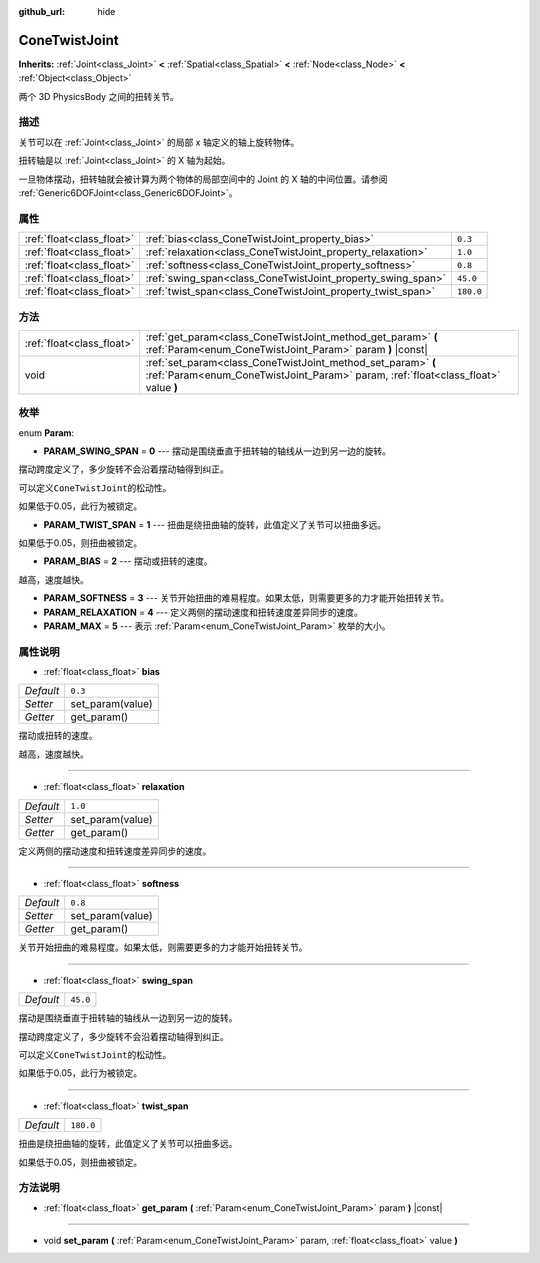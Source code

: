 :github_url: hide

.. Generated automatically by doc/tools/make_rst.py in GaaeExplorer's source tree.
.. DO NOT EDIT THIS FILE, but the ConeTwistJoint.xml source instead.
.. The source is found in doc/classes or modules/<name>/doc_classes.

.. _class_ConeTwistJoint:

ConeTwistJoint
==============

**Inherits:** :ref:`Joint<class_Joint>` **<** :ref:`Spatial<class_Spatial>` **<** :ref:`Node<class_Node>` **<** :ref:`Object<class_Object>`

两个 3D PhysicsBody 之间的扭转关节。

描述
----

关节可以在 :ref:`Joint<class_Joint>` 的局部 x 轴定义的轴上旋转物体。

扭转轴是以 :ref:`Joint<class_Joint>` 的 X 轴为起始。

一旦物体摆动，扭转轴就会被计算为两个物体的局部空间中的 Joint 的 X 轴的中间位置。请参阅 :ref:`Generic6DOFJoint<class_Generic6DOFJoint>`\ 。

属性
----

+---------------------------+-------------------------------------------------------------+-----------+
| :ref:`float<class_float>` | :ref:`bias<class_ConeTwistJoint_property_bias>`             | ``0.3``   |
+---------------------------+-------------------------------------------------------------+-----------+
| :ref:`float<class_float>` | :ref:`relaxation<class_ConeTwistJoint_property_relaxation>` | ``1.0``   |
+---------------------------+-------------------------------------------------------------+-----------+
| :ref:`float<class_float>` | :ref:`softness<class_ConeTwistJoint_property_softness>`     | ``0.8``   |
+---------------------------+-------------------------------------------------------------+-----------+
| :ref:`float<class_float>` | :ref:`swing_span<class_ConeTwistJoint_property_swing_span>` | ``45.0``  |
+---------------------------+-------------------------------------------------------------+-----------+
| :ref:`float<class_float>` | :ref:`twist_span<class_ConeTwistJoint_property_twist_span>` | ``180.0`` |
+---------------------------+-------------------------------------------------------------+-----------+

方法
----

+---------------------------+----------------------------------------------------------------------------------------------------------------------------------------------------+
| :ref:`float<class_float>` | :ref:`get_param<class_ConeTwistJoint_method_get_param>` **(** :ref:`Param<enum_ConeTwistJoint_Param>` param **)** |const|                          |
+---------------------------+----------------------------------------------------------------------------------------------------------------------------------------------------+
| void                      | :ref:`set_param<class_ConeTwistJoint_method_set_param>` **(** :ref:`Param<enum_ConeTwistJoint_Param>` param, :ref:`float<class_float>` value **)** |
+---------------------------+----------------------------------------------------------------------------------------------------------------------------------------------------+

枚举
----

.. _enum_ConeTwistJoint_Param:

.. _class_ConeTwistJoint_constant_PARAM_SWING_SPAN:

.. _class_ConeTwistJoint_constant_PARAM_TWIST_SPAN:

.. _class_ConeTwistJoint_constant_PARAM_BIAS:

.. _class_ConeTwistJoint_constant_PARAM_SOFTNESS:

.. _class_ConeTwistJoint_constant_PARAM_RELAXATION:

.. _class_ConeTwistJoint_constant_PARAM_MAX:

enum **Param**:

- **PARAM_SWING_SPAN** = **0** --- 摆动是围绕垂直于扭转轴的轴线从一边到另一边的旋转。

摆动跨度定义了，多少旋转不会沿着摆动轴得到纠正。

可以定义\ ``ConeTwistJoint``\ 的松动性。

如果低于0.05，此行为被锁定。

- **PARAM_TWIST_SPAN** = **1** --- 扭曲是绕扭曲轴的旋转，此值定义了关节可以扭曲多远。

如果低于0.05，则扭曲被锁定。

- **PARAM_BIAS** = **2** --- 摆动或扭转的速度。

越高，速度越快。

- **PARAM_SOFTNESS** = **3** --- 关节开始扭曲的难易程度。如果太低，则需要更多的力才能开始扭转关节。

- **PARAM_RELAXATION** = **4** --- 定义两侧的摆动速度和扭转速度差异同步的速度。

- **PARAM_MAX** = **5** --- 表示 :ref:`Param<enum_ConeTwistJoint_Param>` 枚举的大小。

属性说明
--------

.. _class_ConeTwistJoint_property_bias:

- :ref:`float<class_float>` **bias**

+-----------+------------------+
| *Default* | ``0.3``          |
+-----------+------------------+
| *Setter*  | set_param(value) |
+-----------+------------------+
| *Getter*  | get_param()      |
+-----------+------------------+

摆动或扭转的速度。

越高，速度越快。

----

.. _class_ConeTwistJoint_property_relaxation:

- :ref:`float<class_float>` **relaxation**

+-----------+------------------+
| *Default* | ``1.0``          |
+-----------+------------------+
| *Setter*  | set_param(value) |
+-----------+------------------+
| *Getter*  | get_param()      |
+-----------+------------------+

定义两侧的摆动速度和扭转速度差异同步的速度。

----

.. _class_ConeTwistJoint_property_softness:

- :ref:`float<class_float>` **softness**

+-----------+------------------+
| *Default* | ``0.8``          |
+-----------+------------------+
| *Setter*  | set_param(value) |
+-----------+------------------+
| *Getter*  | get_param()      |
+-----------+------------------+

关节开始扭曲的难易程度。如果太低，则需要更多的力才能开始扭转关节。

----

.. _class_ConeTwistJoint_property_swing_span:

- :ref:`float<class_float>` **swing_span**

+-----------+----------+
| *Default* | ``45.0`` |
+-----------+----------+

摆动是围绕垂直于扭转轴的轴线从一边到另一边的旋转。

摆动跨度定义了，多少旋转不会沿着摆动轴得到纠正。

可以定义\ ``ConeTwistJoint``\ 的松动性。

如果低于0.05，此行为被锁定。

----

.. _class_ConeTwistJoint_property_twist_span:

- :ref:`float<class_float>` **twist_span**

+-----------+-----------+
| *Default* | ``180.0`` |
+-----------+-----------+

扭曲是绕扭曲轴的旋转，此值定义了关节可以扭曲多远。

如果低于0.05，则扭曲被锁定。

方法说明
--------

.. _class_ConeTwistJoint_method_get_param:

- :ref:`float<class_float>` **get_param** **(** :ref:`Param<enum_ConeTwistJoint_Param>` param **)** |const|

----

.. _class_ConeTwistJoint_method_set_param:

- void **set_param** **(** :ref:`Param<enum_ConeTwistJoint_Param>` param, :ref:`float<class_float>` value **)**

.. |virtual| replace:: :abbr:`virtual (This method should typically be overridden by the user to have any effect.)`
.. |const| replace:: :abbr:`const (This method has no side effects. It doesn't modify any of the instance's member variables.)`
.. |vararg| replace:: :abbr:`vararg (This method accepts any number of arguments after the ones described here.)`

